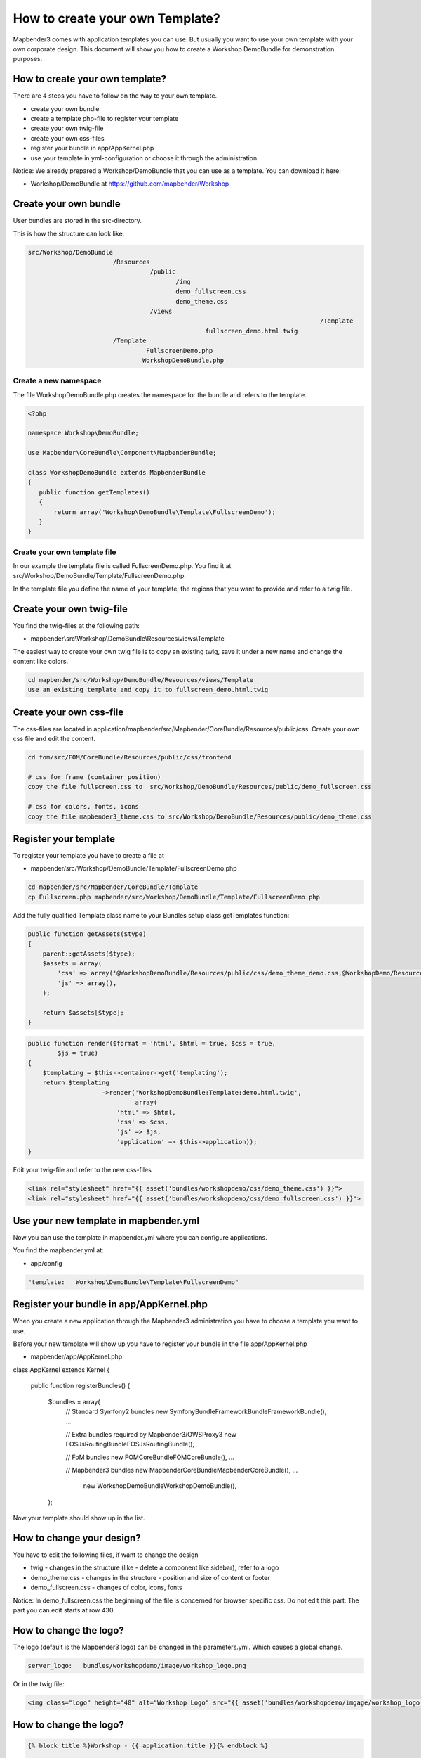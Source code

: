.. _templates:

How to create your own Template?
################################

Mapbender3 comes with application templates you can use. But usually you want to use your own template with your own corporate design. 
This document will show you how to create a Workshop DemoBundle for demonstration purposes.

How to create your own template?
~~~~~~~~~~~~~~~~~~~~~~~~~~~~~~~~

There are 4 steps you have to follow on the way to your own template.

* create your own bundle
* create a template php-file to register your template
* create your own twig-file
* create your own css-files
* register your bundle in app/AppKernel.php
* use your template in yml-configuration or choose it through the administration

Notice: We already prepared a Workshop/DemoBundle that you can use as a template. You can download it here:

* Workshop/DemoBundle at https://github.com/mapbender/Workshop


Create your own bundle
~~~~~~~~~~~~~~~~~~~~~~~~~

User bundles are stored in the src-directory. 

This is how the structure can look like:

.. code-block:: bash

 src/Workshop/DemoBundle
                        /Resources
                                  /public
                                         /img
                                         demo_fullscreen.css
                                         demo_theme.css
                                  /views
										/Template								
                                                 fullscreen_demo.html.twig
                        /Template
                                 FullscreenDemo.php
		                WorkshopDemoBundle.php

Create a new namespace 
**************************

The file WorkshopDemoBundle.php creates the namespace for the bundle and refers to the template.

.. code-block:: bash

 <?php

 namespace Workshop\DemoBundle;

 use Mapbender\CoreBundle\Component\MapbenderBundle;

 class WorkshopDemoBundle extends MapbenderBundle
 {
    public function getTemplates()
    {
        return array('Workshop\DemoBundle\Template\FullscreenDemo');
    }
 }


Create your own template file
*************************************************

In our example the template file is called FullscreenDemo.php. You find it at src/Workshop/DemoBundle/Template/FullscreenDemo.php.

In the template file you define the name of your template, the regions that you want to provide and refer to a twig file.


Create your own twig-file
~~~~~~~~~~~~~~~~~~~~~~~~~

You find the twig-files at the following path:

* mapbender\\src\\Workshop\\DemoBundle\\Resources\\views\\Template

The easiest way to create your own twig file is to copy an existing twig, save it under a new name and change the content like colors.

.. code-block:: bash

 cd mapbender/src/Workshop/DemoBundle/Resources/views/Template 
 use an existing template and copy it to fullscreen_demo.html.twig


Create your own css-file
~~~~~~~~~~~~~~~~~~~~~~~~~

The css-files are located in application/mapbender/src/Mapbender/CoreBundle/Resources/public/css. Create your own css file and edit the content.

.. code-block:: bash

 cd fom/src/FOM/CoreBundle/Resources/public/css/frontend

 # css for frame (container position)
 copy the file fullscreen.css to  src/Workshop/DemoBundle/Resources/public/demo_fullscreen.css

 # css for colors, fonts, icons
 copy the file mapbender3_theme.css to src/Workshop/DemoBundle/Resources/public/demo_theme.css


Register your template
~~~~~~~~~~~~~~~~~~~~~~

To register your template you have to create a file at 

* mapbender/src/Workshop/DemoBundle/Template/FullscreenDemo.php 

.. code-block:: bash

 cd mapbender/src/Mapbender/CoreBundle/Template
 cp Fullscreen.php mapbender/src/Workshop/DemoBundle/Template/FullscreenDemo.php


Add the fully qualified Template class name to your Bundles setup class getTemplates function:

.. code-block:: php

    public function getAssets($type)
    {
        parent::getAssets($type);
        $assets = array(
            'css' => array('@WorkshopDemoBundle/Resources/public/css/demo_theme_demo.css,@WorkshopDemo/Resources/public/css/demo_fullscreen.css'),
            'js' => array(),
        );

        return $assets[$type];
    }


.. code-block:: php

    public function render($format = 'html', $html = true, $css = true,
            $js = true)
    {
        $templating = $this->container->get('templating');
        return $templating
                        ->render('WorkshopDemoBundle:Template:demo.html.twig',
                                 array(
                            'html' => $html,
                            'css' => $css,
                            'js' => $js,
                            'application' => $this->application));
    }

Edit your twig-file and refer to the new css-files

.. code-block:: yaml

  <link rel="stylesheet" href="{{ asset('bundles/workshopdemo/css/demo_theme.css') }}">
  <link rel="stylesheet" href="{{ asset('bundles/workshopdemo/css/demo_fullscreen.css') }}">


Use your new template in mapbender.yml
~~~~~~~~~~~~~~~~~~~~~~~~~~~~~~~~~~~~~~

Now you can use the template in mapbender.yml where you can configure applications.

You find the mapbender.yml at:

* app/config

.. code-block:: yaml
  
  "template:   Workshop\DemoBundle\Template\FullscreenDemo"


Register your bundle in app/AppKernel.php
~~~~~~~~~~~~~~~~~~~~~~~~~~~~~~~~~~~~~~~~~~~~~~~~~~~~~
When you create a new application through the Mapbender3 administration you have to choose a template you want to use. 

Before your new template will show up you have to register your bundle in the file app/AppKernel.php

* mapbender/app/AppKernel.php

.. code-block:: yaml

class AppKernel extends Kernel
{
    public function registerBundles()
    {
        $bundles = array(
            // Standard Symfony2 bundles
            new Symfony\Bundle\FrameworkBundle\FrameworkBundle(),
            ....

            // Extra bundles required by Mapbender3/OWSProxy3
            new FOS\JsRoutingBundle\FOSJsRoutingBundle(),

            // FoM bundles
            new FOM\CoreBundle\FOMCoreBundle(),
            ...
    
            // Mapbender3 bundles
            new Mapbender\CoreBundle\MapbenderCoreBundle(),
            ...

			new Workshop\DemoBundle\WorkshopDemoBundle(),

        );


Now your template should show up in the list.

How to change your design?
~~~~~~~~~~~~~~~~~~~~~~~~~~~

You have to edit the following files, if want to change the design

* twig - changes in the structure (like - delete a component like sidebar), refer to a logo
* demo_theme.css - changes in the structure - position and size of content or footer
* demo_fullscreen.css - changes of color, icons, fonts

Notice: 
In demo_fullscreen.css the beginning of the file is concerned for browser specific css. Do not edit this part. The part you can edit starts at row 430.


How to change the logo?
~~~~~~~~~~~~~~~~~~~~~~~~~~~

The logo (default is the Mapbender3 logo) can be changed in the parameters.yml. Which causes a global change. 

.. code-block:: yaml

 server_logo:   bundles/workshopdemo/image/workshop_logo.png


Or in the twig file:

.. code-block:: yaml

 <img class="logo" height="40" alt="Workshop Logo" src="{{ asset('bundles/workshopdemo/imgage/workshop_logo.png')}}" />	

How to change the logo?
~~~~~~~~~~~~~~~~~~~~~~~~~~~

.. code-block:: yaml


 {% block title %}Workshop - {{ application.title }}{% endblock %}

 {% block favicon %}{{ asset('bundles/workshopdemo/imgage/workshop.ico') }}{% endblock %}



How to change the buttons?
~~~~~~~~~~~~~~~~~~~~~~~~~~~

Mapbender3 uses Fonts from the FontAwesome collection have a look at your demo_theme.css (or mapbender3_theme.css)

.. code-block:: yaml

 @font-face {
   font-family: 'FontAwesome';
   src: url("../../bundles/fomcore/images/icons/fontawesome-webfont.eot?v=3.0.1");
   src: url("../../bundles/fomcore/images/icons/fontawesome-webfont.eot?#iefix&v=3.0.1") format("embedded-opentype"), url("../../bundles/fomcore/images/icons/fontawesome-webfont.woff?v=3.0.1") format("woff"), url("../../bundles/fomcore/images/icons/fontawesome-webfont.ttf?v=3.0.1") format("truetype");
   font-weight: normal;
   font-style: normal; }


In the file demo_theme.css the font images are refered like this:

.. code-block:: yaml

  .iconPrint:before {
    content: "\f02f";

If you want to use an image you could place the image in your bundle and refer to it like this

.. code-block:: yaml

  .iconPrint:before {
   content:url("imgage/print.png");}


Try this out
~~~~~~~~~~~~
* you can download the Workshop/DemoBundle at https://github.com/mapbender/Workshop
* change the color of your icons
* change the size of your icons
* change the color of the toobar
* use an image instead of a font-icon for your button
* move the position of your overview to the left

* Have a look at the workshop files to see how it works

